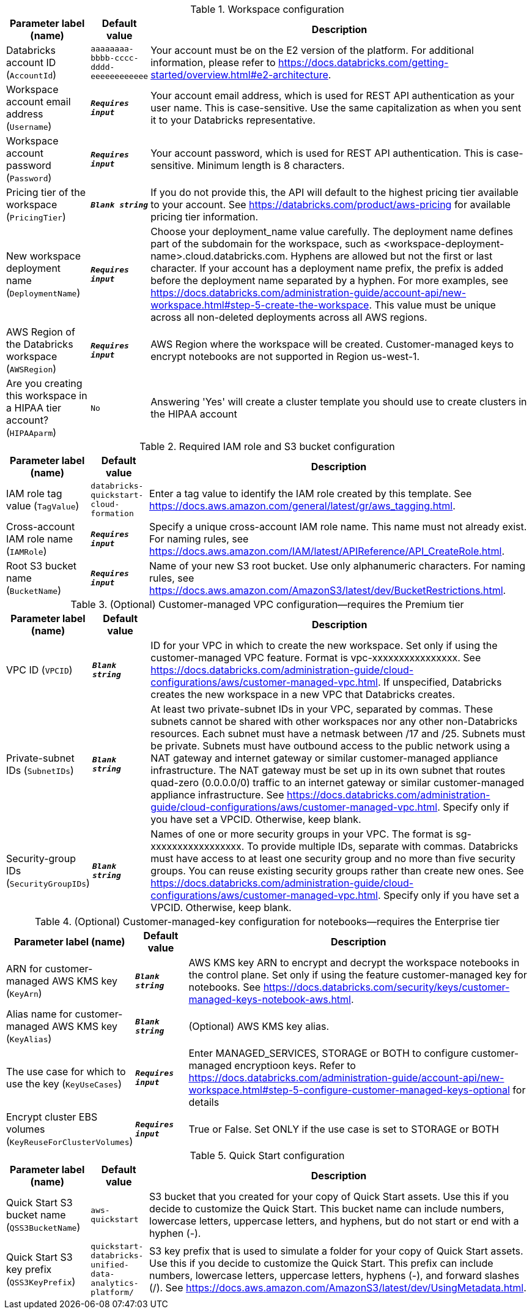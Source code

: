 
.Workspace configuration
[width="100%",cols="16%,11%,73%",options="header",]
|===
|Parameter label (name) |Default value|Description|Databricks account ID
(`AccountId`)|`aaaaaaaa-bbbb-cccc-dddd-eeeeeeeeeeee`|Your account must be on the E2 version of the platform. For additional information, please refer to https://docs.databricks.com/getting-started/overview.html#e2-architecture.|Workspace account email address
(`Username`)|`**__Requires input__**`|Your account email address, which is used for REST API authentication as your user name. This is case-sensitive. Use the same capitalization as when you sent it to your Databricks representative.|Workspace account password
(`Password`)|`**__Requires input__**`|Your account password, which is used for REST API authentication. This is case-sensitive. Minimum length is 8 characters.|Pricing tier of the workspace
(`PricingTier`)|`**__Blank string__**`|If you do not provide this, the API will default to the highest pricing tier available to your account. See https://databricks.com/product/aws-pricing for available pricing tier information.|New workspace deployment name
(`DeploymentName`)|`**__Requires input__**`|Choose your deployment_name value carefully. The deployment name defines part of the subdomain for the workspace, such as <workspace-deployment-name>.cloud.databricks.com. Hyphens are allowed but not the first or last character. If your account has a deployment name prefix, the prefix is added before the deployment name separated by a hyphen. For more examples, see https://docs.databricks.com/administration-guide/account-api/new-workspace.html#step-5-create-the-workspace. This value must be unique across all non-deleted deployments across all AWS regions.|AWS Region of the Databricks workspace
(`AWSRegion`)|`**__Requires input__**`|AWS Region where the workspace will be created. Customer-managed keys to encrypt notebooks are not supported in Region us-west-1.|Are you creating this workspace in a HIPAA tier account?
(`HIPAAparm`)|`No`|Answering 'Yes' will create a cluster template you should use to create clusters in the HIPAA account
|===
.Required IAM role and S3 bucket configuration
[width="100%",cols="16%,11%,73%",options="header",]
|===
|Parameter label (name) |Default value|Description|IAM role tag value
(`TagValue`)|`databricks-quickstart-cloud-formation`|Enter a tag value to identify the IAM role created by this template. See https://docs.aws.amazon.com/general/latest/gr/aws_tagging.html.|Cross-account IAM role name
(`IAMRole`)|`**__Requires input__**`|Specify a unique cross-account IAM role name. This name must not already exist. For naming rules, see https://docs.aws.amazon.com/IAM/latest/APIReference/API_CreateRole.html.|Root S3 bucket name
(`BucketName`)|`**__Requires input__**`|Name of your new S3 root bucket. Use only alphanumeric characters. For naming rules, see https://docs.aws.amazon.com/AmazonS3/latest/dev/BucketRestrictions.html.
|===
.(Optional) Customer-managed VPC configuration—requires the Premium tier
[width="100%",cols="16%,11%,73%",options="header",]
|===
|Parameter label (name) |Default value|Description|VPC ID
(`VPCID`)|`**__Blank string__**`|ID for your VPC in which to create the new workspace. Set only if using the customer-managed VPC feature. Format is vpc-xxxxxxxxxxxxxxxx. See https://docs.databricks.com/administration-guide/cloud-configurations/aws/customer-managed-vpc.html. If unspecified, Databricks creates the new workspace in a new VPC that Databricks creates.|Private-subnet IDs
(`SubnetIDs`)|`**__Blank string__**`|At least two private-subnet IDs in your VPC, separated by commas. These subnets cannot be shared with other workspaces nor any other non-Databricks resources. Each subnet must have a netmask between /17 and /25. Subnets must be private. Subnets must have outbound access to the public network using a NAT gateway and internet gateway or similar customer-managed appliance infrastructure. The NAT gateway must be set up in its own subnet that routes quad-zero (0.0.0.0/0) traffic to an internet gateway or similar customer-managed appliance infrastructure. See https://docs.databricks.com/administration-guide/cloud-configurations/aws/customer-managed-vpc.html. Specify only if you have set a VPCID. Otherwise, keep blank.|Security-group IDs
(`SecurityGroupIDs`)|`**__Blank string__**`|Names of one or more security groups in your VPC. The format is sg-xxxxxxxxxxxxxxxxx. To provide multiple IDs, separate with commas. Databricks must have access to at least one security group and no more than five security groups. You can reuse existing security groups rather than create new ones. See https://docs.databricks.com/administration-guide/cloud-configurations/aws/customer-managed-vpc.html. Specify only if you have set a VPCID. Otherwise, keep blank.
|===
.(Optional) Customer-managed-key configuration for notebooks—requires the Enterprise tier
[width="100%",cols="16%,11%,73%",options="header",]
|===
|Parameter label (name) |Default value|Description|ARN for customer-managed AWS KMS key
(`KeyArn`)|`**__Blank string__**`|AWS KMS key ARN to encrypt and decrypt the workspace notebooks in the control plane. Set only if using the feature customer-managed key for notebooks. See https://docs.databricks.com/security/keys/customer-managed-keys-notebook-aws.html.|Alias name for customer-managed AWS KMS key
(`KeyAlias`)|`**__Blank string__**`|(Optional) AWS KMS key alias.|The use case for which to use the key
(`KeyUseCases`)|`**__Requires input__**`|Enter MANAGED_SERVICES, STORAGE or BOTH to configure customer-managed encryptioon keys. Refer to https://docs.databricks.com/administration-guide/account-api/new-workspace.html#step-5-configure-customer-managed-keys-optional for details|Encrypt cluster EBS volumes
(`KeyReuseForClusterVolumes`)|`**__Requires input__**`|True or False. Set ONLY if the use case is set to STORAGE or BOTH
|===
.Quick Start configuration
[width="100%",cols="16%,11%,73%",options="header",]
|===
|Parameter label (name) |Default value|Description|Quick Start S3 bucket name
(`QSS3BucketName`)|`aws-quickstart`|S3 bucket that you created for your copy of Quick Start assets. Use this if you decide to customize the Quick Start. This bucket name can include numbers, lowercase letters, uppercase letters, and hyphens, but do not start or end with a hyphen (-).|Quick Start S3 key prefix
(`QSS3KeyPrefix`)|`quickstart-databricks-unified-data-analytics-platform/`|S3 key prefix that is used to simulate a folder for your copy of Quick Start assets. Use this if you decide to customize the Quick Start. This prefix can include numbers, lowercase letters, uppercase letters, hyphens (-), and forward slashes (/). See https://docs.aws.amazon.com/AmazonS3/latest/dev/UsingMetadata.html.
|===